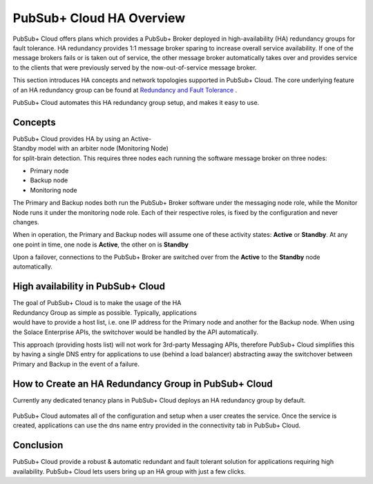 PubSub+ Cloud HA Overview
============================

PubSub+ Cloud offers plans which provides a PubSub+ Broker deployed in high-availability (HA) redundancy groups for fault
tolerance.  HA redundancy provides 1:1 message broker sparing to increase overall service availability.  If one of the message
brokers fails or is taken out of service, the other message broker automatically takes over and provides service to the clients
that were previously served by the now-out-of-service message broker.

This section introduces HA concepts and network topologies supported in PubSub+ Cloud.
The core underlying feature of an HA redundancy group can be found at `Redundancy and Fault Tolerance <https://docs.solace.com/Features/SW-Broker-Redundancy-and-Fault-Tolerance.htm>`_ .

PubSub+ Cloud automates this HA redundancy group setup, and makes it easy to use.

Concepts
~~~~~~~~

.. figure:: ../img/HA_Model_Overview.png
    :align: right
    :figwidth: 380px

PubSub+ Cloud provides HA by using an Active-Standby model with an arbiter node (Monitoring Node) for split-brain detection.
This requires three nodes each running the software message broker on three nodes:

- Primary node
- Backup node
- Monitoring node

The Primary and Backup nodes both run the PubSub+ Broker software under the messaging node role, while the Monitor Node runs
it under the monitoring node role.  Each of their respective roles, is fixed by the configuration and never changes.

When in operation, the Primary and Backup nodes will assume one of these activity states: **Active** or **Standby**. At any one point in
time, one node is **Active**, the other on is **Standby**

Upon a failover, connections to the PubSub+ Broker are switched over from the **Active** to the **Standby** node automatically.


High availability in PubSub+ Cloud
~~~~~~~~~~~~~~~~~~~~~~~~~~~~~~~~~~

.. figure:: ../img/PubSub_Cloud_Ha_Diagram.png
    :align: right
    :figwidth: 300px

The goal of PubSub+ Cloud is to make the usage of the HA Redundancy Group as simple as possible.  Typically, applications would
have to provide a host list, i.e. one IP address for the Primary node and another for the Backup node.  When using the Solace Enterprise
APIs, the switchover would be handled by the API automatically.

This approach (providing hosts list) will not work for 3rd-party Messaging APIs, therefore PubSub+ Cloud simplifies this by having a single
DNS entry for applications to use (behind a load balancer) abstracting away the switchover between Primary and Backup in the event of a failure.


How to Create an HA Redundancy Group in PubSub+ Cloud
~~~~~~~~~~~~~~~~~~~~~~~~~~~~~~~~~~~~~~~~~~~~~~~~~~~~~

Currently any dedicated tenancy plans in PubSub+ Cloud deploys an HA redundancy group by default.

.. figure:: ../img/HA_Service_How_1.png
    :figwidth: 512px

PubSub+ Cloud automates all of the configuration and setup when a user creates the service.  Once the service is created, applications can
use the dns name entry provided in the connectivity tab in PubSub+ Cloud.

.. figure:: ../img/HA_Service_How_2.png
    :figwidth: 512px

Conclusion
~~~~~~~~~~

PubSub+ Cloud provide a robust & automatic redundant and fault tolerant solution for applications requiring high availability.  PubSub+
Cloud lets users bring up an HA group with just a few clicks.

